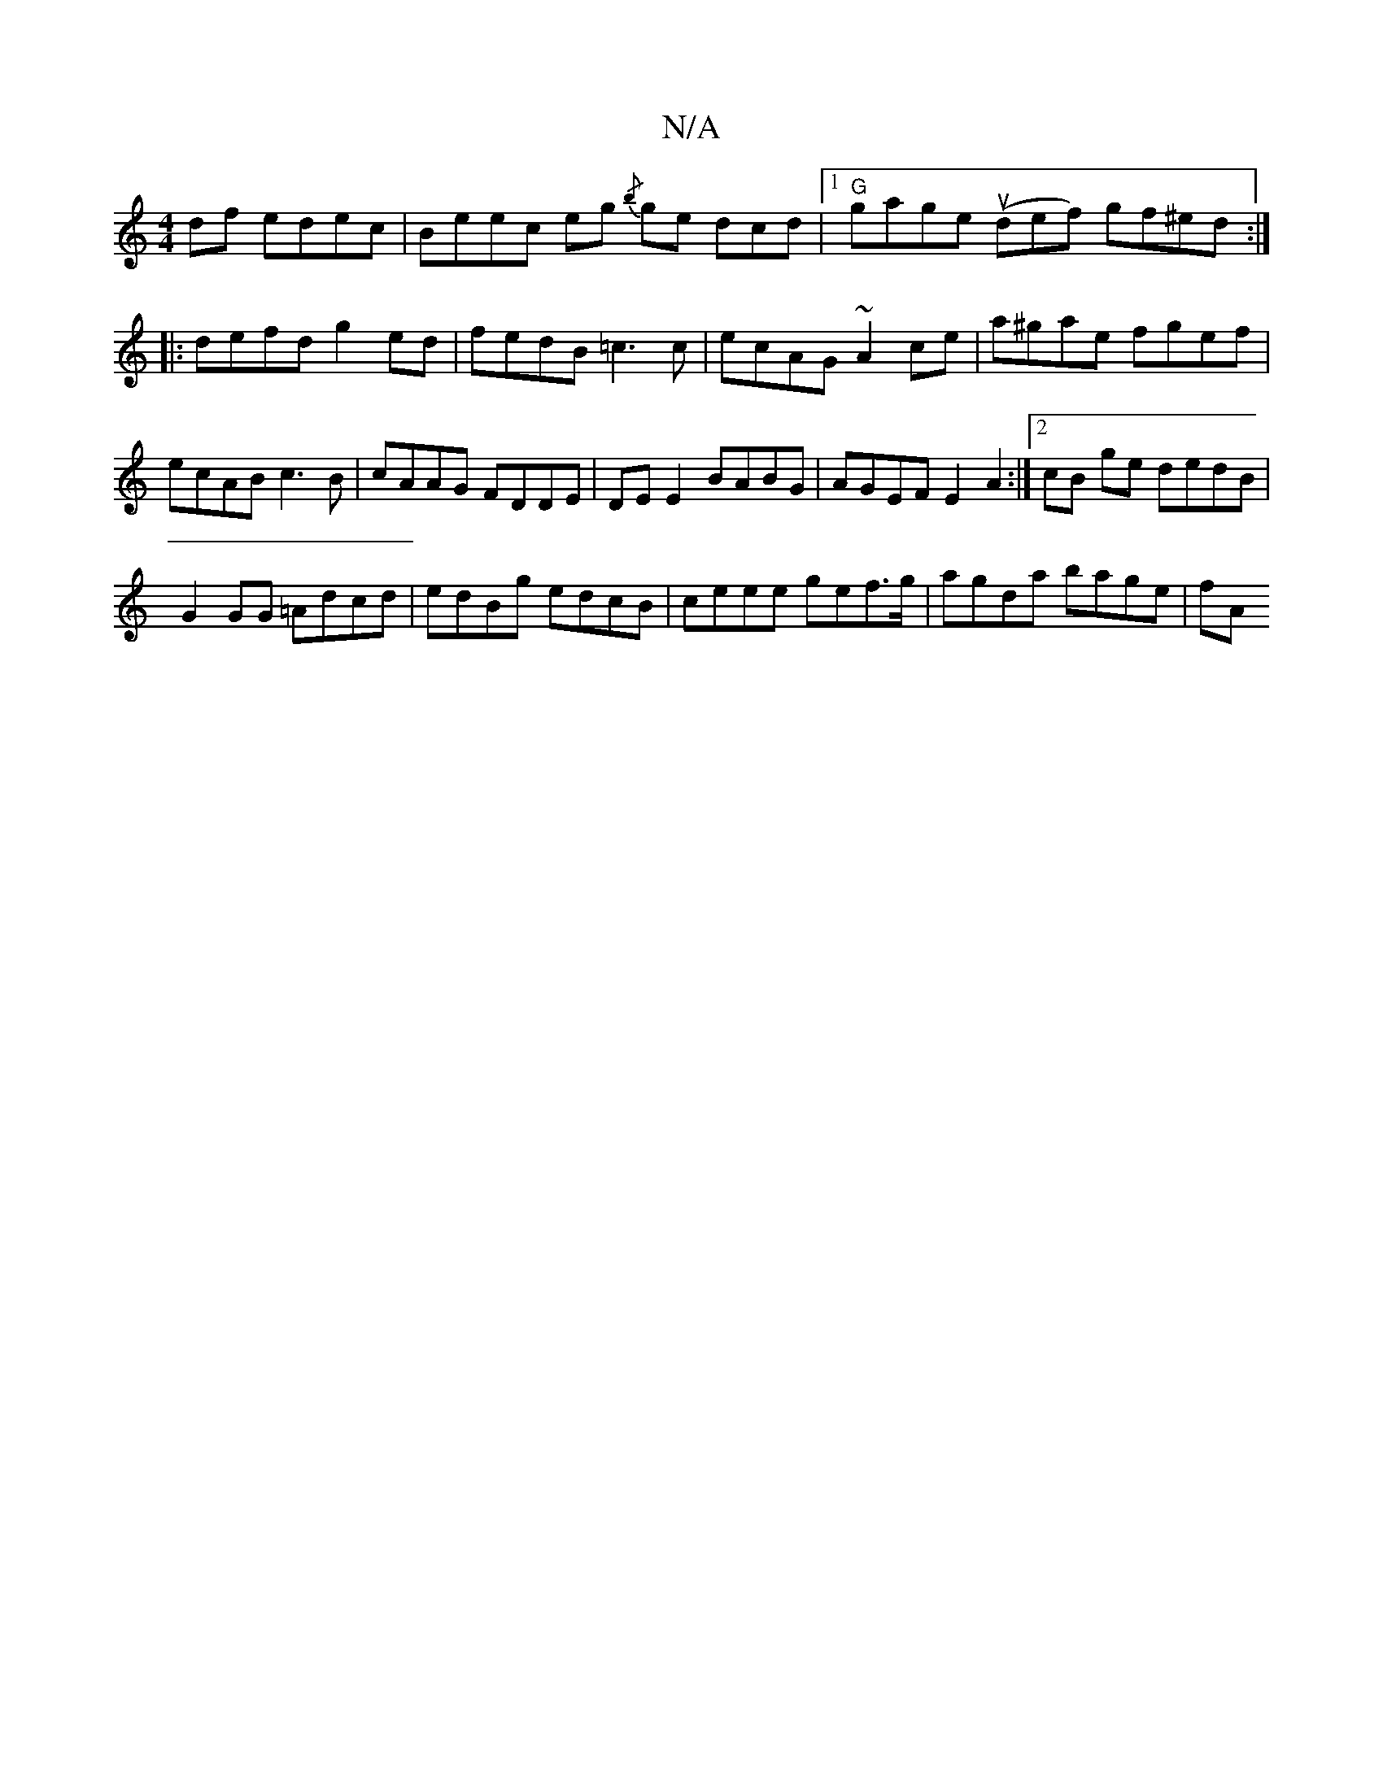 X:1
T:N/A
M:4/4
R:N/A
K:Cmajor
df edec| Beec eg{/b} ge dcd|1 "G" gage (udef) gf^ed :|
|:defd g2ed|fedB =c3c|ecAG ~A2ce|a^gae fgef|ecAB c3B|cAAG FDDE|DE E2 BABG|AGEF E2 A2:|2 cB ge dedB |
G2GG =Adcd|edBg edcB|ceee gef>g|agda bage|fA